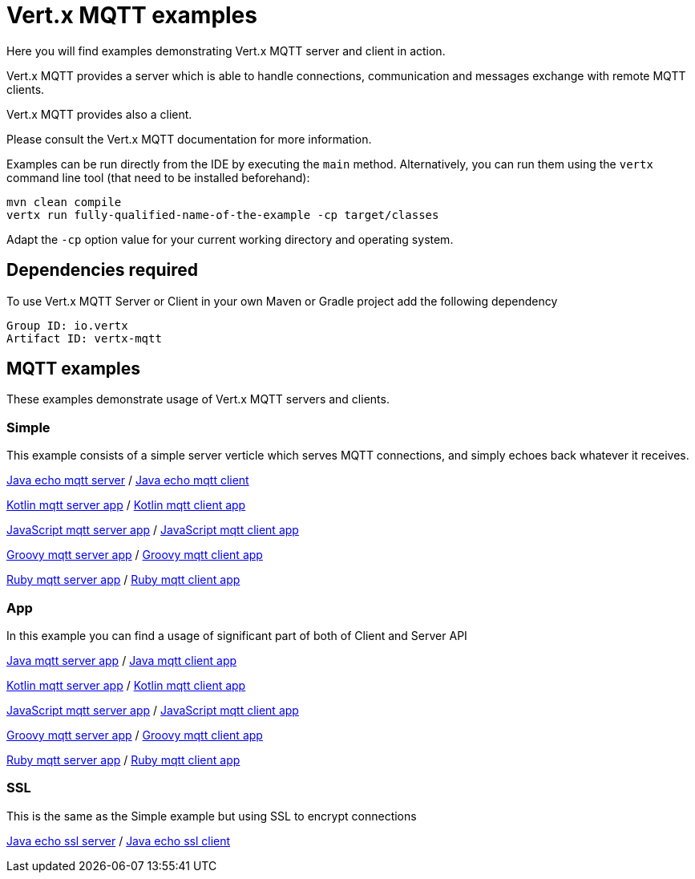 = Vert.x MQTT examples

Here you will find examples demonstrating Vert.x MQTT server and client in action.

Vert.x MQTT provides a server which is able to handle connections, communication and messages exchange with
remote MQTT clients.

Vert.x MQTT provides also a client.

Please consult the Vert.x MQTT documentation for more information.

Examples can be run directly from the IDE by executing the `main` method. Alternatively, you can run them using the
`vertx` command line tool (that need to be installed beforehand):

```
mvn clean compile
vertx run fully-qualified-name-of-the-example -cp target/classes
```

Adapt the `-cp` option value for your current working directory and operating system.


== Dependencies required

To use Vert.x MQTT Server or Client in your own Maven or Gradle project add the following dependency

----
Group ID: io.vertx
Artifact ID: vertx-mqtt
----

== MQTT examples

These examples demonstrate usage of Vert.x MQTT servers and clients.

=== Simple

This example consists of a simple server verticle which serves MQTT connections, and simply echoes back whatever it receives.

link:src/main/java/io/vertx/example/mqtt/simple/Server.java[Java echo mqtt server] /
link:src/main/java/io/vertx/example/mqtt/simple/Client.java[Java echo mqtt client]

link:src/main/kotlin/io/vertx/example/mqtt/simple/Server.kt[Kotlin mqtt server app] /
link:src/main/kotlin/io/vertx/example/mqtt/simple/Client.kt[Kotlin mqtt client app]

link:src/main/js/io/vertx/example/mqtt/simple/server.js[JavaScript mqtt server app] /
link:src/main/js/io/vertx/example/mqtt/simple/client.js[JavaScript mqtt client app]

link:src/main/groovy/io/vertx/example/mqtt/simple/server.groovy[Groovy mqtt server app] /
link:src/main/groovy/io/vertx/example/mqtt/simple/client.groovy[Groovy mqtt client app]

link:src/main/ruby/io/vertx/example/mqtt/simple/server.rb[Ruby mqtt server app] /
link:src/main/ruby/io/vertx/example/mqtt/simple/client.rb[Ruby mqtt client app]


=== App
In this example you can find a usage of significant part of both of Client and Server API

link:src/main/java/io/vertx/example/mqtt/app/Server.java[Java mqtt server app] /
link:src/main/java/io/vertx/example/mqtt/app/Client.java[Java mqtt client app]

link:src/main/kotlin/io/vertx/example/mqtt/app/Server.kt[Kotlin mqtt server app] /
link:src/main/kotlin/io/vertx/example/mqtt/app/Client.kt[Kotlin mqtt client app]

link:src/main/js/io/vertx/example/mqtt/app/server.js[JavaScript mqtt server app] /
link:src/main/js/io/vertx/example/mqtt/app/client.js[JavaScript mqtt client app]

link:src/main/groovy/io/vertx/example/mqtt/app/server.groovy[Groovy mqtt server app] /
link:src/main/groovy/io/vertx/example/mqtt/app/client.groovy[Groovy mqtt client app]

link:src/main/ruby/io/vertx/example/mqtt/app/server.rb[Ruby mqtt server app] /
link:src/main/ruby/io/vertx/example/mqtt/app/client.rb[Ruby mqtt client app]

=== SSL

This is the same as the Simple example but using SSL to encrypt connections

link:src/main/java/io/vertx/example/mqtt/ssl/Server.java[Java echo ssl server] /
link:src/main/java/io/vertx/example/mqtt/ssl/Client.java[Java echo ssl client]

